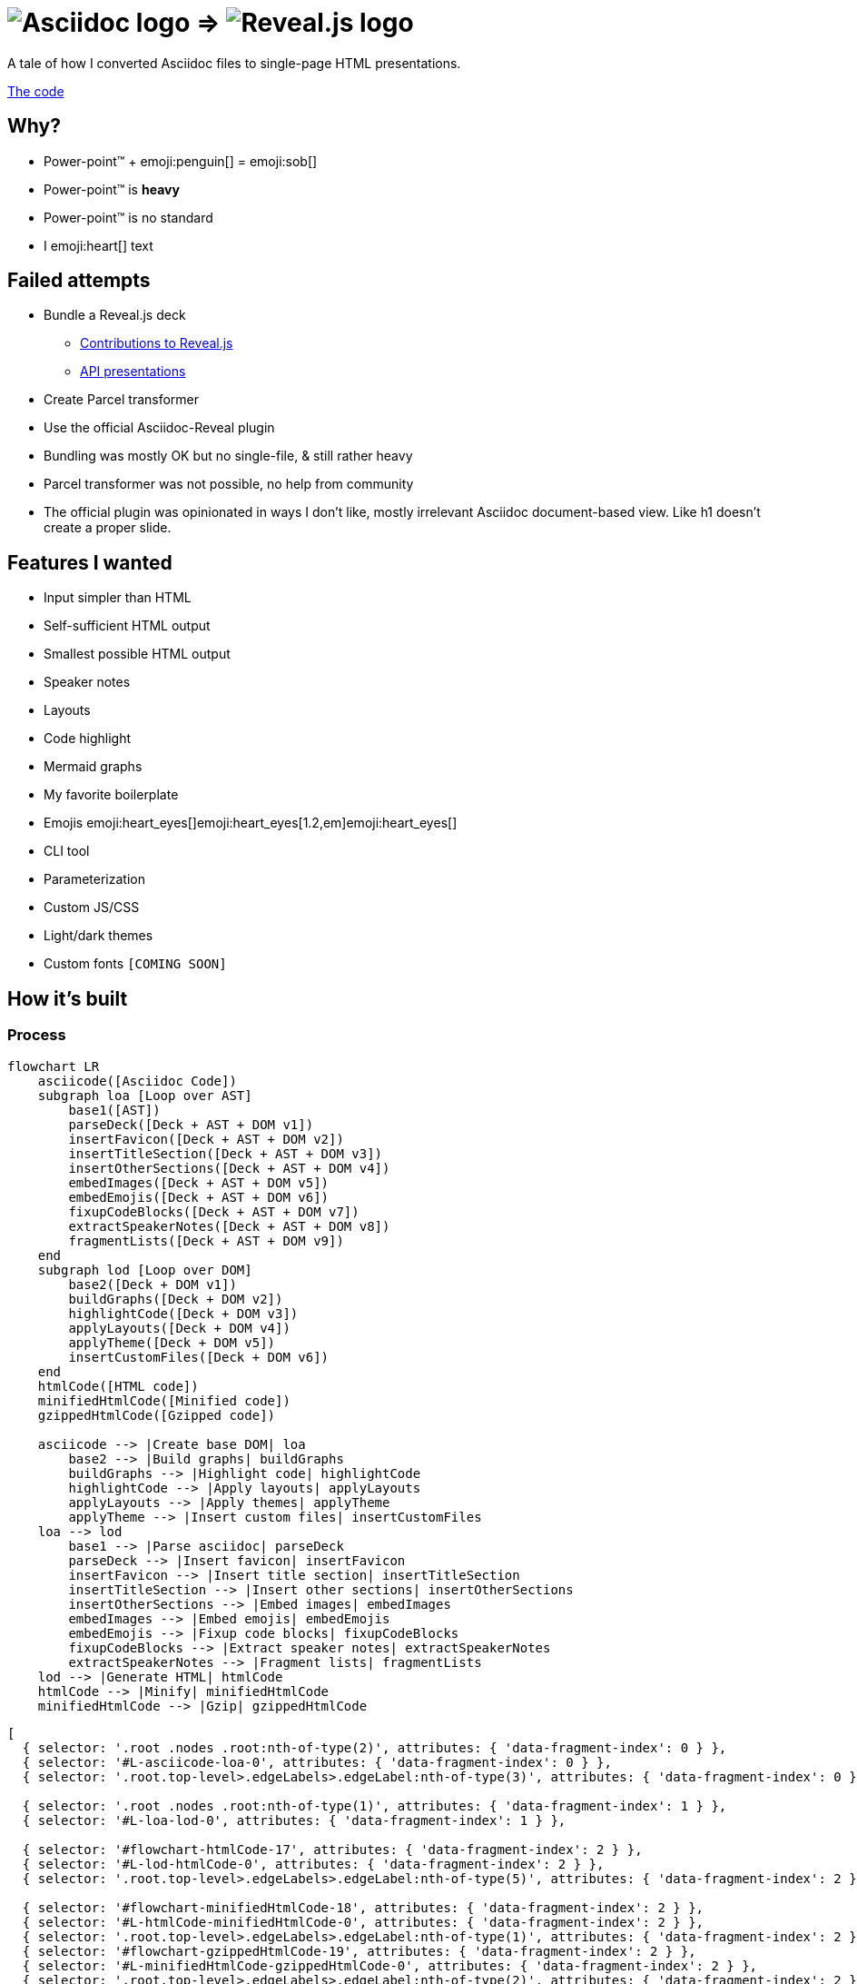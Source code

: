 :imagesdir: assets
:a2r-js: assets/deck.mjs
:a2r-css: assets/deck.css
:a2r-page-title: Asciidoc 2 Reveal.js
:a2r-favicon: assets/favicon.svg
:a2r-fragment-lists: true
:a2r-fragment-tables: true
:a2r-theme-name: dark-and-light-manual
:a2r-theme-color: [ 0.65, 0.23, 17 ]

= image:asciidoc-logo.svg[Asciidoc logo,role=thumb] => image:reveal-logo.png[Reveal.js logo,role=thumb]

A tale of how I converted Asciidoc files to single-page HTML presentations.

https://github.com/quilicicf/AsciidocToReveal[The code]

== Why?

* Power-point™ + emoji:penguin[] = emoji:sob[]
* Power-point™ is *heavy*
* Power-point™ is no standard
* I emoji:heart[] text

== Failed attempts

* Bundle a Reveal.js deck
** link:https://github.com/hakimel/reveal.js/issues/2524[Contributions to Reveal.js]
** link:https://api-domain-presentations.central.cloud.talend.com/[API presentations]
* Create Parcel transformer
* Use the official Asciidoc-Reveal plugin

[.notes]
====
* Bundling was mostly OK but no single-file, & still rather heavy
* Parcel transformer was not possible, no help from community
* The official plugin was opinionated in ways I don't like, mostly irrelevant Asciidoc document-based view. Like h1 doesn't create a proper slide.
====

== Features I wanted

[.layout-columns]
====

[.column-6x]
=====
* Input simpler than HTML
* Self-sufficient HTML output
* Smallest possible HTML output
* Speaker notes
* Layouts
* Code highlight
* Mermaid graphs
=====

[.column-6x]
=====
* My favorite boilerplate
* Emojis emoji:heart_eyes[]emoji:heart_eyes[1.2,em]emoji:heart_eyes[]
* CLI tool
* Parameterization
* Custom JS/CSS
* Light/dark themes
* Custom fonts `[COMING SOON]`
=====

====

== How it's built

=== Process

[graph,process]
----
flowchart LR
    asciicode([Asciidoc Code])
    subgraph loa [Loop over AST]
        base1([AST])
        parseDeck([Deck + AST + DOM v1])
        insertFavicon([Deck + AST + DOM v2])
        insertTitleSection([Deck + AST + DOM v3])
        insertOtherSections([Deck + AST + DOM v4])
        embedImages([Deck + AST + DOM v5])
        embedEmojis([Deck + AST + DOM v6])
        fixupCodeBlocks([Deck + AST + DOM v7])
        extractSpeakerNotes([Deck + AST + DOM v8])
        fragmentLists([Deck + AST + DOM v9])
    end
    subgraph lod [Loop over DOM]
        base2([Deck + DOM v1])
        buildGraphs([Deck + DOM v2])
        highlightCode([Deck + DOM v3])
        applyLayouts([Deck + DOM v4])
        applyTheme([Deck + DOM v5])
        insertCustomFiles([Deck + DOM v6])
    end
    htmlCode([HTML code])
    minifiedHtmlCode([Minified code])
    gzippedHtmlCode([Gzipped code])

    asciicode --> |Create base DOM| loa
        base2 --> |Build graphs| buildGraphs
        buildGraphs --> |Highlight code| highlightCode
        highlightCode --> |Apply layouts| applyLayouts
        applyLayouts --> |Apply themes| applyTheme
        applyTheme --> |Insert custom files| insertCustomFiles
    loa --> lod
        base1 --> |Parse asciidoc| parseDeck
        parseDeck --> |Insert favicon| insertFavicon
        insertFavicon --> |Insert title section| insertTitleSection
        insertTitleSection --> |Insert other sections| insertOtherSections
        insertOtherSections --> |Embed images| embedImages
        embedImages --> |Embed emojis| embedEmojis
        embedEmojis --> |Fixup code blocks| fixupCodeBlocks
        fixupCodeBlocks --> |Extract speaker notes| extractSpeakerNotes
        extractSpeakerNotes --> |Fragment lists| fragmentLists
    lod --> |Generate HTML| htmlCode
    htmlCode --> |Minify| minifiedHtmlCode
    minifiedHtmlCode --> |Gzip| gzippedHtmlCode
----

[graph-animation,process]
----
[
  { selector: '.root .nodes .root:nth-of-type(2)', attributes: { 'data-fragment-index': 0 } },
  { selector: '#L-asciicode-loa-0', attributes: { 'data-fragment-index': 0 } },
  { selector: '.root.top-level>.edgeLabels>.edgeLabel:nth-of-type(3)', attributes: { 'data-fragment-index': 0 } },

  { selector: '.root .nodes .root:nth-of-type(1)', attributes: { 'data-fragment-index': 1 } },
  { selector: '#L-loa-lod-0', attributes: { 'data-fragment-index': 1 } },

  { selector: '#flowchart-htmlCode-17', attributes: { 'data-fragment-index': 2 } },
  { selector: '#L-lod-htmlCode-0', attributes: { 'data-fragment-index': 2 } },
  { selector: '.root.top-level>.edgeLabels>.edgeLabel:nth-of-type(5)', attributes: { 'data-fragment-index': 2 } },

  { selector: '#flowchart-minifiedHtmlCode-18', attributes: { 'data-fragment-index': 2 } },
  { selector: '#L-htmlCode-minifiedHtmlCode-0', attributes: { 'data-fragment-index': 2 } },
  { selector: '.root.top-level>.edgeLabels>.edgeLabel:nth-of-type(1)', attributes: { 'data-fragment-index': 2 } },
  { selector: '#flowchart-gzippedHtmlCode-19', attributes: { 'data-fragment-index': 2 } },
  { selector: '#L-minifiedHtmlCode-gzippedHtmlCode-0', attributes: { 'data-fragment-index': 2 } },
  { selector: '.root.top-level>.edgeLabels>.edgeLabel:nth-of-type(2)', attributes: { 'data-fragment-index': 2 } },
]
----

=== Architecture

[source,role="keep-markup fit-content"]
----
.
├── <span class="token tag">build-area</span>            <span class="dim"># Build cache</span>
├── <span class="token function">cli</span>                   <span class="dim"># CLI tool code</span>
├── <span class="token tag">dist</span>                  <span class="dim"># Built deck</span>
├── <span class="token string">lib</span>                   <span class="dim"># Base files for decks</span>
├── <span class="token function">src</span>                   <span class="dim"># Source files for a2r</span>
└── <span class="token string">test</span>                  <span class="dim"># Test presentation files</span>
----

[.notes]
====
* Sources are read from the `test` folder
* The `lib` folder contains files that need some compilation (SASS -> CSS, JS bundling)
* The `src` folder contains the source code for `a2r`
* The `cli` folder contains the CLI wrapper for `a2r`
* The `build-area` folder contains pre-built parts of the configuration like emojis/graphs etc... to avoid re-fetching/-building immutable things
* The `dist` folder contains the final result
====

== Input simpler than HTML

* Needed a markup language
* Support in standard tools
* Asciidoc > Markdown

[.notes]
====
* HTML ain't exactly fun to edit
* It's better for the markup tool to be supported in GitHub, editors etc... Looked at Wikitext, Creole, reStructuredText, BBCode.
* Markdown & Asciidoc only real contenders, and Markdown has a lot of limitations, like the difficulty to add HTML classes to blocks
====

== Self-sufficient HTML output

* Embed all dependencies (once)
* Including binary files!
* Solution: data-URIs!

[source,html,role=fragment]
--
<head>
  <title>My presentation</title>
  <style>
    .img-reveal-logo {
      display: inline-block;
      background-size: cover;
      background-image: url('data:image/png;base64,iVBORw0KGgoAAAANSUhEUgAAAQIAAA...');
    }
  </style>
</head>
<body>
  <span class="img-reveal-logo" style="width: 20px; height: 20px;"></span>
</body>
--

[.notes]
====
* Another method is also to re-write simple things that don't need dependencies
* Binary files are a bit more complex, but needed for images for example
====

== Smallest possible HTML output

* Static-ish HTML
* Minimal CSS & JS
* Minify/Gzip

[.notes]
====
* Keep JS to the minimum: Reveal.js only-ish
* Only add CSS & JS for features that are actually used
* Use tools to compress the final file as much as possible
====

== Speaker notes

There are some notes on this slide!

[.notes]
====
* Aaaaaand
* They
* Are
* Here emoji:muscle[]
* Basically just include the Notes plugin by default. It's the only one I've kept, the rest doesn't need to be interactive.
====

== Layouts

1. Columns

=== Columns

[.layout-columns]
====
[.column-4x]
=====
* Twelve-parts column system
* Used with asciidoc blocks
=====

[source,asciidoc,role="keep-markup column-8x"]
----
<div class="fragment">
[.layout-columns]
=====
</div>

<div class="fragment">
[.column-4x]
======
Left block, 4 spans
======
</div>

<div class="fragment">
[.column-8x]
======
Right block, 8 spans
======
</div>

<div class="fragment">
=====
</div>
----
====

== Code highlight

* Beautiful code
* Show line numbers
* Display code bit-by-bit

[.notes]
====
* Syntax coloration done with link:https://prismjs.com/[PrismJS] because of how lightweight and versatile it is
* Plugin link:https://prismjs.com/plugins/line-numbers/[line-numbers] added when class `line-numbers` is set on at least one code block
* Plugin link:https://prismjs.com/plugins/keep-markup/[keep-markup] added when class `keep-markup` is set on at least one code block. Allows animating code display with
====

=== Code highlight - example

[source,mermaid,role="line-numbers keep-markup",opts="novalidate"]
----
flowchart LR
    <span class="fragment">toto[[This is some text]]</span>
    <span class="fragment">toto --> tata</span>
----

== Mermaid graphs

* Mermaid code => SVG graph
* Display bit-by-bit
* Support dark/light themes

[.notes]
====
* GitHub-like integration of Mermaid in the deck allows for integrating the graph as an SVG inside the presentation. SVG is *light*! Even more so after gzip!
* Displaying bit-by-bit is easy-ish. Could be better, but a simple format allows to fragment the graph
* Switching the global theme switches the highlighting theme too!
====

=== Mermaid graphs — example

[.layout-columns]
====
[.column-7x]
=====
[source,mermaid]
----
flowchart LR
    subgraph AsciidocToReveal
        subgraph Mermaid
            mermaidCode[Mermaid code]
            svgCode[SVG code]
        end
        animationCode[JSON description of how to animate graph]
        animatedSvgCode[Animated graph]
    end

    mermaidCode:::input --> svgCode
    svgCode --> animatedSvgCode
    animationCode:::output --> animatedSvgCode
----

[source,json5]
----
[
  {
    selector: '#AsciidocToReveal',
    classes: [ 'fragment', 'fade-up' ],
    attributes: { 'data-fragment-index': 0 }
  },
  { selector: '[id^=flowchart-mermaidCode-]', attributes: { 'data-fragment-index': 1 } },
  { selector: '#L-mermaidCode-svgCode-0', attributes: { 'data-fragment-index': 2 } },
  { selector: '[id^=flowchart-svgCode-]', attributes: { 'data-fragment-index': 2 } },
  // etc...
]
----
=====

[.column-5x.vertically-centered-panel]
=====
[graph,flowchart]
----
flowchart LR
    subgraph AsciidocToReveal
        subgraph Mermaid
            mermaidCode[Mermaid code]
            svgCode[SVG code]
        end
        animationCode[JSON description of how to animate graph]
        animatedSvgCode[Animated graph]
    end

    mermaidCode:::input --> svgCode
    svgCode --> animatedSvgCode
    animationCode:::output --> animatedSvgCode
----

[graph-animation,flowchart]
----
[
  { selector: '#AsciidocToReveal', attributes: { 'data-fragment-index': 0 } },
  { selector: '#Mermaid', attributes: { 'data-fragment-index': 0 } },

  { selector: '[id^=flowchart-mermaidCode-]', attributes: { 'data-fragment-index': 1 } },

  { selector: '#L-mermaidCode-svgCode-0', attributes: { 'data-fragment-index': 2 } },
  { selector: '[id^=flowchart-svgCode-]', attributes: { 'data-fragment-index': 2 } },

  { selector: '[id^=flowchart-animationCode-]', attributes: { 'data-fragment-index': 3 } },

  { selector: '#L-svgCode-animatedSvgCode-0', attributes: { 'data-fragment-index': 4 } },
  { selector: '#L-animationCode-animatedSvgCode-0', attributes: { 'data-fragment-index': 4 } },
  { selector: '[id^=flowchart-animatedSvgCode-]', attributes: { 'data-fragment-index': 4 } },
  { selector: '#wtf' },
]
----
=====
====

== My favorite boilerplate

* Default styles & colors
* Deck-per-deck accent colors
* Reveal configuration

[.notes]
====
* Default colors like red/green/yellow + font sizes + inline code blocks
* I like to have a theme color for each presentation
* Default Reveal.js options + query parameters for Reveal.js options
====

== Emojis

* Asciidoctor extension
* SVGs fetched on the net
* Embedded like images
* Size is configurable

[source,asciidoc,role="fragment code-emojis"]
--
emoji:muscle[]emoji:muscle[1.4,em]emoji:muscle[]
--

[.fragment]
emoji:muscle[]emoji:muscle[1.4,em]emoji:muscle[]

[.notes]
====
* Inspired by link:https://github.com/ggrossetie/asciidoctor-emoji[asciidoctor-emoji] and changed to generate self-sufficient HTML file
* SVGs are fetched on the same API as the public extension and stored in the build-area
* They are embedded once in the CSS and referenced once per usage
====

== CLI tool

* One CLI tool `a2r`
* Two commands `build` & `watch`
* Install with `npm link`, release `[COMING SOON]`
* Configuration `[COMING SOON]`

== Parameterization

* Parameters prefixed with `a2r`
* Parsed into configuration once
* Used where needed
* Documented
* Validated

[.notes]
====
* Prefix avoids collisions with other tools
* In the `parseDeck` method, immutable configuration created once
* Since it's in the deck that's passed to all methods
* Documentation on next slide
* Validation done at the very beginning, no broken configuration past that gate
====

=== Parameters documentation

// START PARAMETERS DOCUMENTATION
[cols="2,1,3,2",role=extra-small]
|===
| Option | Default value | Accepted values | Description

| `a2r-js`
| 
| Path relative to the deck's input file
| Specify a path to a custom JS file that will be the last loaded script in the final deck

| `a2r-css`
| 
| Path relative to the deck's input file
| Specify a path to a custom CSS file that will be the last loaded style in the final deck

| `a2r-favicon`
| 
| Path relative to the deck's input file
| Specify a path to the file containing your favicon

| `a2r-svg-icons-dir`
| 
| Path relative to the deck's input file
| Specify the location of the folder containing your SVG icons

| `a2r-page-title`
| First slide's title
| Any string
| Specify the HTML title for the deck

| `a2r-fragment-lists`
| false
| booleans
| Make all lists in the deck Reveal.js fragments

| `a2r-fragment-tables`
| false
| booleans
| Make all tables in the deck Reveal.js fragments

| `a2r-theme-name`
| dark
| dark, light, light-and-dark-manual, dark-and-light-manual, light-and-dark-auto
| Select the theme to use

| `a2r-theme-color`
| [
  0.6,
  0.1,
  170
]
| oklch as JSON, ex: [ .6, .1, 170 ]
| The theme's accent color

| `a2r-highlight-theme-dark`
| one-dark
| a11y-dark, atom-dark, cb, coldark-cold, coldark-dark, coy, coy-without-shadows, darcula, dark, default, dracula, duotone-dark, duotone-earth, duotone-forest, duotone-light, duotone-sea, duotone-space, funky, ghcolors, gruvbox-dark, gruvbox-light, holi-theme, hopscotch, lucario, material-dark, material-light, material-oceanic, night-owl, nord, okaidia, one-dark, one-light, pojoaque, shades-of-purple, solarized-dark-atom, solarizedlight, synthwave84, tomorrow, twilight, vs, vsc-dark-plus, xonokai, z-touch
| The theme for syntax coloration in dark mode

| `a2r-highlight-theme-light`
| one-light
| Same as for dark mode
| The theme for syntax coloration in light mode

|===
// END PARAMETERS DOCUMENTATION

== Custom JS/CSS

[.layout-columns]
====
[.column-6x]
=====
* Custom JS with variable `a2r-js`
* Custom CSS with variable `a2r-css`
=====

[.column-6x]
=====
[source,asciidoc,role=fragment]
----
:a2r-js: assets/deck.mjs
:a2r-css: assets/deck.css

= Deck title

And here we go!
----
=====
====

[.notes]
====
Allows to add specific styles & behaviors for each deck using CSS/JS(Reveal) directly.
====

== Light/dark themes

* Built-in themes
* Using Reveal.js framework
* Light/dark/choice
* Configurable accent color
* Fonts as dedicated feature

[.notes]
====
* Wrote own themes to have slim ones without dependencies
* Uses Reveal.js framework for themes, of course
* Possible to have both light & dark in the same presentation! With manual switching or auto switching (based on browser preference)
* The accent color can be configured for each presentation by selecting the hue and the chroma level
* Fonts must be embedded, will be done specifically
====

== Rest of the roadmap

* Better graph animation
* Watch shouldn't stop
* CLI tool should be configurable
* Better cache
* Images compression
* Select available port for watcher
* Deno-ify?
* Release

[.notes]
====
* Maybe by contributing to Mermaid so that ids are found everywhere in the generated SVG? Or at least add classes where they help (like adding `.no-cluster` on the first `root` of a flowchart)
* Currently, watch stops whenever an error is encountered
* For example, it should be possible to provide another path to watch for changes in watch to include assets, or to specify other browser targets for the JS, image compression target maybe later? etc...
* For example, re-write graph SVGs when graph animation changes, and maybe cleanup the build area a bit?
* Try JPEG XL or AVIF, and re-size according to size of biggest usage
* Avoids getting blocked if the port is already used (and the hassle of choosing a good static port number)
* I may try to deno-ify it to get native TS support and better security
* I'll have to release it when it's ready, which at least means making the code public
====

== So how well does it perform?

* PowerPoint: `~700KB minimum`
* A2R baseline: `200KB`
* Deck's input: `~18K chars`
* Deck's output: `~312KB`
* Deck's output, with gzip compression: `~76KB`
* Deck's output, with brotli compression: `~68KB`

== Q&A

So, did ya like it?
